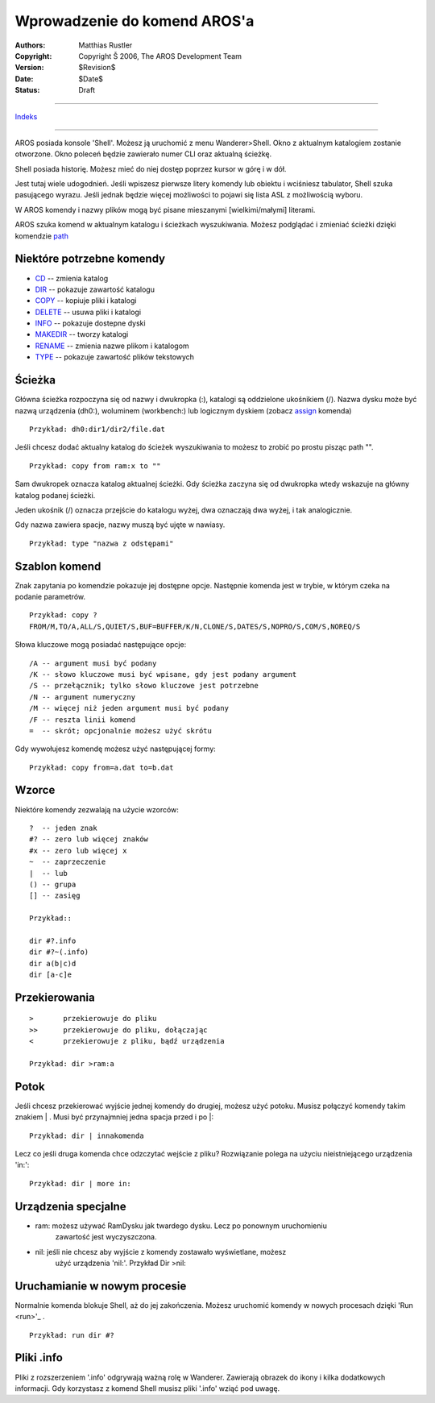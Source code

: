 =============================
Wprowadzenie do komend AROS'a
=============================

:Authors:   Matthias Rustler 
:Copyright: Copyright Š 2006, The AROS Development Team
:Version:   $Revision$
:Date:      $Date$
:Status:    Draft

-----------------

`Indeks <index>`_

-----------------

AROS posiada konsole 'Shell'. 
Możesz ją uruchomić z menu Wanderer>Shell. Okno z aktualnym katalogiem zostanie
otworzone. Okno poleceń będzie zawierało numer CLI oraz aktualną ścieżkę.

Shell posiada historię. Możesz mieć do niej dostęp poprzez kursor w górę i w 
dół.

Jest tutaj wiele udogodnień. Jeśli wpiszesz pierwsze litery komendy 
lub obiektu i wciśniesz tabulator, Shell szuka pasującego wyrazu. Jeśli jednak 
będzie więcej możliwości to pojawi się lista ASL z możliwością wyboru.

W AROS komendy i nazwy plików mogą być pisane mieszanymi [wielkimi/małymi] 
literami.

AROS szuka komend w aktualnym katalogu i ścieżkach wyszukiwania.
Możesz podglądać i zmieniać ścieżki dzięki komendzie `path <path>`_


Niektóre potrzebne komendy
--------------------------
+ `CD <cd>`_		-- zmienia katalog
+ `DIR <dir>`_		-- pokazuje zawartość katalogu
+ `COPY <copy>`_	-- kopiuje pliki i katalogi
+ `DELETE <delete>`_	-- usuwa pliki i katalogi
+ `INFO <info>`_	-- pokazuje dostepne dyski
+ `MAKEDIR <makedir>`_	-- tworzy katalogi
+ `RENAME <rename>`_	-- zmienia nazwe plikom i katalogom
+ `TYPE <type>`_	-- pokazuje zawartość plików tekstowych

Ścieżka
-------
Główna ścieżka rozpoczyna się od nazwy i dwukropka (:),
katalogi są oddzielone ukośnikiem (/).
Nazwa dysku może być nazwą urządzenia (dh0:), woluminem (workbench:) lub
logicznym dyskiem (zobacz `assign <assign>`_ komenda)

::
  
	Przykład: dh0:dir1/dir2/file.dat

Jeśli chcesz dodać aktualny katalog do ścieżek wyszukiwania to możesz to zrobić 
po prostu pisząc path "".

::

	Przykład: copy from ram:x to ""


Sam dwukropek oznacza katalog aktualnej ścieżki.
Gdy ścieżka zaczyna się od dwukropka wtedy wskazuje na główny katalog podanej 
ścieżki.

Jeden ukośnik (/) oznacza przejście do katalogu wyżej, dwa oznaczają dwa wyżej,
i tak analogicznie.

Gdy nazwa zawiera spacje, nazwy muszą być ujęte w nawiasy.

::

	Przykład: type "nazwa z odstępami"

Szablon komend
--------------
Znak zapytania po komendzie pokazuje jej dostępne opcje. Następnie komenda jest w
trybie, w którym czeka na podanie parametrów.

::

	Przykład: copy ?
	FROM/M,TO/A,ALL/S,QUIET/S,BUF=BUFFER/K/N,CLONE/S,DATES/S,NOPRO/S,COM/S,NOREQ/S

Słowa kluczowe mogą posiadać następujące opcje::

	/A -- argument musi być podany
	/K -- słowo kluczowe musi być wpisane, gdy jest podany argument
	/S -- przełącznik; tylko słowo kluczowe jest potrzebne
	/N -- argument numeryczny
	/M -- więcej niż jeden argument musi być podany
	/F -- reszta linii komend
	=  -- skrót; opcjonalnie możesz użyć skrótu

Gdy wywołujesz komendę możesz użyć następującej formy::

	Przykład: copy from=a.dat to=b.dat
  
Wzorce
------
Niektóre komendy zezwalają na użycie wzorców::

	?  -- jeden znak
	#? -- zero lub więcej znaków
	#x -- zero lub więcej x
	~  -- zaprzeczenie
	|  -- lub
	() -- grupa
	[] -- zasięg

	Przykład::

	dir #?.info
	dir #?~(.info)
	dir a(b|c)d
	dir [a-c]e

Przekierowania
--------------

::

	>	przekierowuje do pliku
	>>	przekierowuje do pliku, dołączając
	<	przekierowuje z pliku, bądź urządzenia
	
	Przykład: dir >ram:a 

Potok
-----
Jeśli chcesz przekierować wyjście jednej komendy do drugiej, możesz użyć potoku.
Musisz połączyć komendy takim znakiem \| . Musi być przynajmniej jedna spacja
przed i po \|::

	Przykład: dir | innakomenda
	
	
Lecz co jeśli druga komenda chce odzczytać wejście z pliku? Rozwiązanie polega
na użyciu nieistniejącego urządzenia 'in:'::
  
	Przykład: dir | more in:  

Urządzenia specjalne
--------------------
+ ram:	możesz używać RamDysku jak twardego dysku. Lecz po ponownym uruchomieniu
	zawartość jest wyczyszczona. 
+ nil:	jeśli nie chcesz aby wyjście z komendy zostawało wyświetlane, możesz
	użyć urządzenia 'nil:'. Przykład Dir >nil:

Uruchamianie w nowym procesie
-----------------------------
Normalnie komenda blokuje Shell, aż do jej zakończenia. Możesz uruchomić komendy
w nowych procesach dzięki 'Run <run>'_ .

::

	Przykład: run dir #?

Pliki .info
-----------
Pliki z rozszerzeniem '.info' odgrywają ważną rolę w Wanderer. Zawierają
obrazek do ikony i kilka dodatkowych informacji. Gdy korzystasz z komend Shell
musisz pliki '.info' wziąć pod uwagę.
